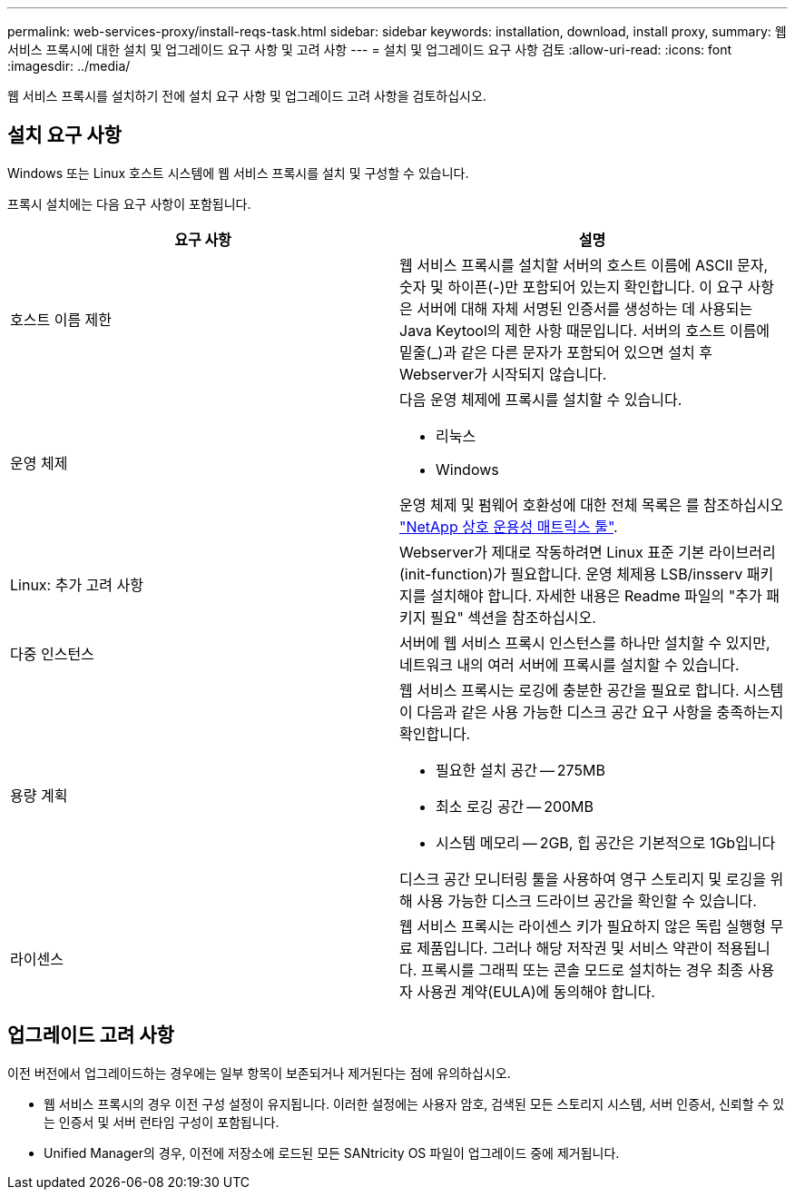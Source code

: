 ---
permalink: web-services-proxy/install-reqs-task.html 
sidebar: sidebar 
keywords: installation, download, install proxy, 
summary: 웹 서비스 프록시에 대한 설치 및 업그레이드 요구 사항 및 고려 사항 
---
= 설치 및 업그레이드 요구 사항 검토
:allow-uri-read: 
:icons: font
:imagesdir: ../media/


[role="lead"]
웹 서비스 프록시를 설치하기 전에 설치 요구 사항 및 업그레이드 고려 사항을 검토하십시오.



== 설치 요구 사항

Windows 또는 Linux 호스트 시스템에 웹 서비스 프록시를 설치 및 구성할 수 있습니다.

프록시 설치에는 다음 요구 사항이 포함됩니다.

|===
| 요구 사항 | 설명 


 a| 
호스트 이름 제한
 a| 
웹 서비스 프록시를 설치할 서버의 호스트 이름에 ASCII 문자, 숫자 및 하이픈(-)만 포함되어 있는지 확인합니다. 이 요구 사항은 서버에 대해 자체 서명된 인증서를 생성하는 데 사용되는 Java Keytool의 제한 사항 때문입니다. 서버의 호스트 이름에 밑줄(_)과 같은 다른 문자가 포함되어 있으면 설치 후 Webserver가 시작되지 않습니다.



 a| 
운영 체제
 a| 
다음 운영 체제에 프록시를 설치할 수 있습니다.

* 리눅스
* Windows


운영 체제 및 펌웨어 호환성에 대한 전체 목록은 를 참조하십시오 http://mysupport.netapp.com/matrix["NetApp 상호 운용성 매트릭스 툴"^].



 a| 
Linux: 추가 고려 사항
 a| 
Webserver가 제대로 작동하려면 Linux 표준 기본 라이브러리(init-function)가 필요합니다. 운영 체제용 LSB/insserv 패키지를 설치해야 합니다. 자세한 내용은 Readme 파일의 "추가 패키지 필요" 섹션을 참조하십시오.



 a| 
다중 인스턴스
 a| 
서버에 웹 서비스 프록시 인스턴스를 하나만 설치할 수 있지만, 네트워크 내의 여러 서버에 프록시를 설치할 수 있습니다.



 a| 
용량 계획
 a| 
웹 서비스 프록시는 로깅에 충분한 공간을 필요로 합니다. 시스템이 다음과 같은 사용 가능한 디스크 공간 요구 사항을 충족하는지 확인합니다.

* 필요한 설치 공간 -- 275MB
* 최소 로깅 공간 -- 200MB
* 시스템 메모리 -- 2GB, 힙 공간은 기본적으로 1Gb입니다


디스크 공간 모니터링 툴을 사용하여 영구 스토리지 및 로깅을 위해 사용 가능한 디스크 드라이브 공간을 확인할 수 있습니다.



 a| 
라이센스
 a| 
웹 서비스 프록시는 라이센스 키가 필요하지 않은 독립 실행형 무료 제품입니다. 그러나 해당 저작권 및 서비스 약관이 적용됩니다. 프록시를 그래픽 또는 콘솔 모드로 설치하는 경우 최종 사용자 사용권 계약(EULA)에 동의해야 합니다.

|===


== 업그레이드 고려 사항

이전 버전에서 업그레이드하는 경우에는 일부 항목이 보존되거나 제거된다는 점에 유의하십시오.

* 웹 서비스 프록시의 경우 이전 구성 설정이 유지됩니다. 이러한 설정에는 사용자 암호, 검색된 모든 스토리지 시스템, 서버 인증서, 신뢰할 수 있는 인증서 및 서버 런타임 구성이 포함됩니다.
* Unified Manager의 경우, 이전에 저장소에 로드된 모든 SANtricity OS 파일이 업그레이드 중에 제거됩니다.

